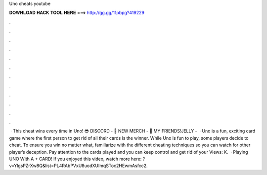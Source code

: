 Uno cheats youtube

𝐃𝐎𝐖𝐍𝐋𝐎𝐀𝐃 𝐇𝐀𝐂𝐊 𝐓𝐎𝐎𝐋 𝐇𝐄𝐑𝐄 ===> http://gg.gg/11pbpg?419229

.

.

.

.

.

.

.

.

.

.

.

.

 · This cheat wins every time in Uno! 😎 DISCORD - 👕 NEW MERCH - 👬 MY FRIENDS!JELLY -   · Uno is a fun, exciting card game where the first person to get rid of all their cards is the winner. While Uno is fun to play, some players decide to cheat. To ensure you win no matter what, familiarize with the different cheating techniques so you can watch for other player’s deception. Pay attention to the cards played and you can keep control and get rid of your Views: K.  · Playing UNO With A + CARD! If you enjoyed this video, watch more here: ?v=YlgsPZrXw8Q&list=PL4RAbPVxU8uodXUImqSToc2HEwmAsfcc2.